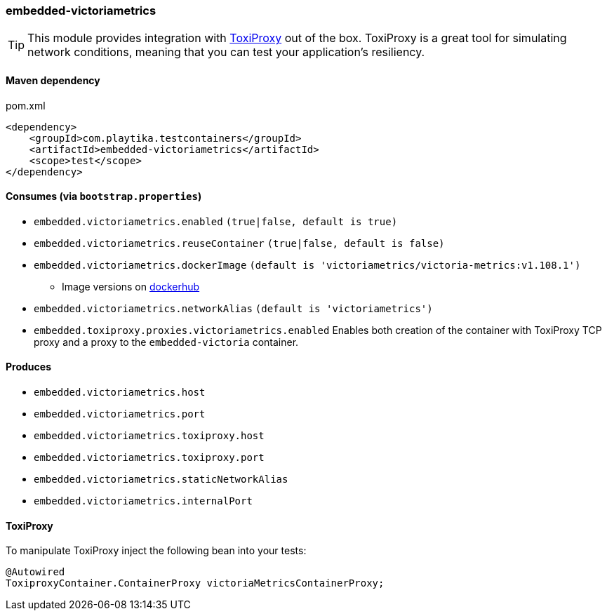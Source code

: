 === embedded-victoriametrics

TIP: This module provides integration with https://github.com/Shopify/toxiproxy[ToxiProxy] out of the box.
ToxiProxy is a great tool for simulating network conditions, meaning that you can test your application's resiliency.

==== Maven dependency

.pom.xml
[source,xml]
----
<dependency>
    <groupId>com.playtika.testcontainers</groupId>
    <artifactId>embedded-victoriametrics</artifactId>
    <scope>test</scope>
</dependency>
----

==== Consumes (via `bootstrap.properties`)

* `embedded.victoriametrics.enabled` `(true|false, default is true)`
* `embedded.victoriametrics.reuseContainer` `(true|false, default is false)`
* `embedded.victoriametrics.dockerImage` `(default is 'victoriametrics/victoria-metrics:v1.108.1')`
** Image versions on https://hub.docker.com/r/victoriametrics/victoria-metrics/tags[dockerhub]
* `embedded.victoriametrics.networkAlias` `(default is 'victoriametrics')`
* `embedded.toxiproxy.proxies.victoriametrics.enabled` Enables both creation of the container with ToxiProxy TCP proxy and a proxy to the `embedded-victoria` container.


==== Produces

* `embedded.victoriametrics.host`
* `embedded.victoriametrics.port`
* `embedded.victoriametrics.toxiproxy.host`
* `embedded.victoriametrics.toxiproxy.port`
* `embedded.victoriametrics.staticNetworkAlias`
* `embedded.victoriametrics.internalPort`

==== ToxiProxy

To manipulate ToxiProxy inject the following bean into your tests:

[source,java]
----
@Autowired
ToxiproxyContainer.ContainerProxy victoriaMetricsContainerProxy;
----
